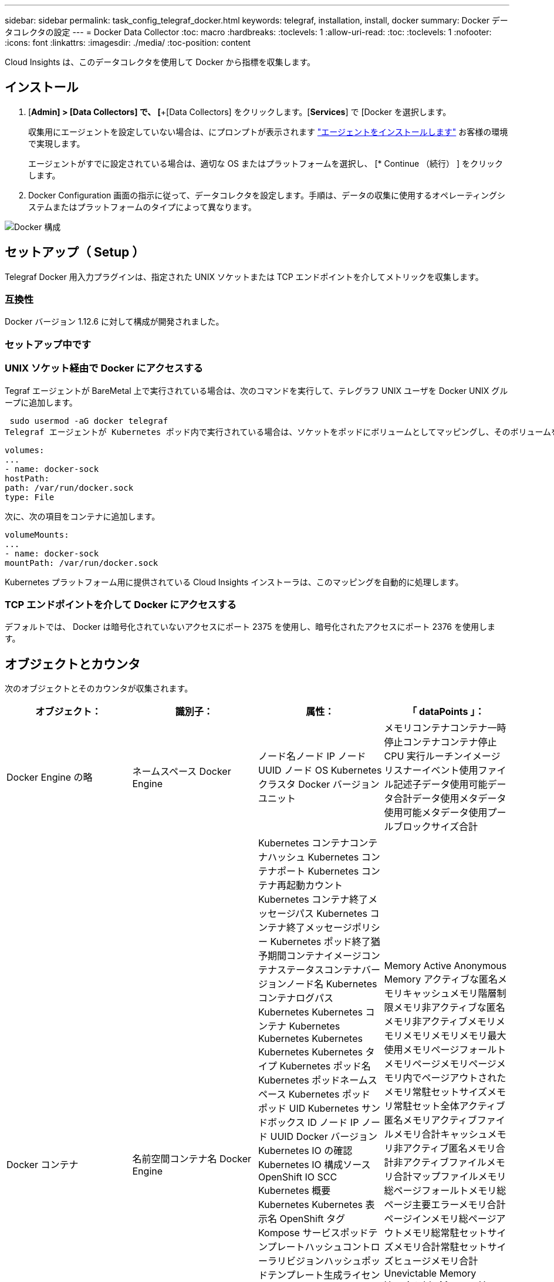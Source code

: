 ---
sidebar: sidebar 
permalink: task_config_telegraf_docker.html 
keywords: telegraf, installation, install, docker 
summary: Docker データコレクタの設定 
---
= Docker Data Collector
:toc: macro
:hardbreaks:
:toclevels: 1
:allow-uri-read: 
:toc: 
:toclevels: 1
:nofooter: 
:icons: font
:linkattrs: 
:imagesdir: ./media/
:toc-position: content


[role="lead"]
Cloud Insights は、このデータコレクタを使用して Docker から指標を収集します。



== インストール

. [*Admin] > [Data Collectors] で、 [*+[Data Collectors] をクリックします。[*Services*] で [Docker を選択します。
+
収集用にエージェントを設定していない場合は、にプロンプトが表示されます link:task_config_telegraf_agent.html["エージェントをインストールします"] お客様の環境で実現します。

+
エージェントがすでに設定されている場合は、適切な OS またはプラットフォームを選択し、 [* Continue （続行） ] をクリックします。

. Docker Configuration 画面の指示に従って、データコレクタを設定します。手順は、データの収集に使用するオペレーティングシステムまたはプラットフォームのタイプによって異なります。


image:DockerDCConfigLinux.png["Docker 構成"]



== セットアップ（ Setup ）

Telegraf Docker 用入力プラグインは、指定された UNIX ソケットまたは TCP エンドポイントを介してメトリックを収集します。



=== 互換性

Docker バージョン 1.12.6 に対して構成が開発されました。



=== セットアップ中です



=== UNIX ソケット経由で Docker にアクセスする

Tegraf エージェントが BareMetal 上で実行されている場合は、次のコマンドを実行して、テレグラフ UNIX ユーザを Docker UNIX グループに追加します。

 sudo usermod -aG docker telegraf
Telegraf エージェントが Kubernetes ポッド内で実行されている場合は、ソケットをポッドにボリュームとしてマッピングし、そのボリュームを /var/run/docker.sock にマウントすることで、 Docker Unix ソケットを公開します。たとえば、 PodSpec に次の情報を追加します。

[listing]
----
volumes:
...
- name: docker-sock
hostPath:
path: /var/run/docker.sock
type: File
----
次に、次の項目をコンテナに追加します。

[listing]
----
volumeMounts:
...
- name: docker-sock
mountPath: /var/run/docker.sock
----
Kubernetes プラットフォーム用に提供されている Cloud Insights インストーラは、このマッピングを自動的に処理します。



=== TCP エンドポイントを介して Docker にアクセスする

デフォルトでは、 Docker は暗号化されていないアクセスにポート 2375 を使用し、暗号化されたアクセスにポート 2376 を使用します。



== オブジェクトとカウンタ

次のオブジェクトとそのカウンタが収集されます。

[cols="<.<,<.<,<.<,<.<"]
|===
| オブジェクト： | 識別子： | 属性： | 「 dataPoints 」： 


| Docker Engine の略 | ネームスペース Docker Engine | ノード名ノード IP ノード UUID ノード OS Kubernetes クラスタ Docker バージョンユニット | メモリコンテナコンテナ一時停止コンテナコンテナ停止 CPU 実行ルーチンイメージリスナーイベント使用ファイル記述子データ使用可能データ合計データ使用メタデータ使用可能メタデータ使用プールブロックサイズ合計 


| Docker コンテナ | 名前空間コンテナ名 Docker Engine | Kubernetes コンテナコンテナハッシュ Kubernetes コンテナポート Kubernetes コンテナ再起動カウント Kubernetes コンテナ終了メッセージパス Kubernetes コンテナ終了メッセージポリシー Kubernetes ポッド終了猶予期間コンテナイメージコンテナステータスコンテナバージョンノード名 Kubernetes コンテナログパス Kubernetes Kubernetes コンテナ Kubernetes Kubernetes Kubernetes Kubernetes Kubernetes タイプ Kubernetes ポッド名 Kubernetes ポッドネームスペース Kubernetes ポッド ポッド UID Kubernetes サンドボックス ID ノード IP ノード UUID Docker バージョン Kubernetes IO の確認 Kubernetes IO 構成ソース OpenShift IO SCC Kubernetes 概要 Kubernetes Kubernetes 表示名 OpenShift タグ Kompose サービスポッドテンプレートハッシュコントローラリビジョンハッシュポッドテンプレート生成ライセンススキーマ構築日スキーマネームスキーマ URL スキーマ VCS URL スキーマベンダースキーマバージョンスキーマスキーマバージョンメンテナ顧客ポッド Kubernetes 状態セットポッド名テナント WebConsole アーキテクチャ信頼できるソース URL ビルド日付 RH ビルドホスト RH コンポーネント配布範囲インストールリリース実行概要 VCS タイプベンダーバージョン健常性ステータスコンテナ ID | Memory Active Anonymous Memory アクティブな匿名メモリキャッシュメモリ階層制限メモリ非アクティブな匿名メモリ非アクティブメモリメモリメモリメモリメモリ最大使用メモリページフォールトメモリページメモリページメモリ内でページアウトされたメモリ常駐セットサイズメモリ常駐セット全体アクティブ 匿名メモリアクティブファイルメモリ合計キャッシュメモリ非アクティブ匿名メモリ合計非アクティブファイルメモリ合計マップファイルメモリ総ページフォールトメモリ総ページ主要エラーメモリ合計ページインメモリ総ページアウトメモリ総常駐セットサイズメモリ合計常駐セットサイズヒュージメモリ合計 Unevictable Memory Unevictable Memory Usage Memory Usage Percent Exit Code OOM killed PID Started at Failing Streak (Unevictable メモリ使用率終了コード OOM がエラー終了時に PID を終了しました 


| Docker コンテナブロック IO | 名前空間コンテナ名 Device Docker Engine | Kubernetes コンテナコンテナハッシュ Kubernetes コンテナポート Kubernetes コンテナ再起動カウント Kubernetes コンテナ終了メッセージパス Kubernetes コンテナ終了メッセージポリシー Kubernetes ポッド終了猶予期間コンテナイメージコンテナステータスコンテナバージョンノード名 Kubernetes コンテナログパス Kubernetes Kubernetes コンテナ Kubernetes Kubernetes Kubernetes Kubernetes Kubernetes タイプ Kubernetes ポッド名 Kubernetes ポッドネームスペース Kubernetes ポッド ポッド UID Kubernetes サンドボックス ID ノード IP ノード UUID Docker バージョン Kubernetes 構成表示 Kubernetes 構成ソース OpenShift SCC Kubernetes 概要 Kubernetes Kubernetes 表示名 OpenShift タグスキーマバージョンポッドテンプレートハッシュコントローラリビジョンハッシュポッドテンプレート生成 Kompose Service Schema Build Date スキーマネームスキーマベンダーカスタマー ポッド Kubernetes 静的ステート設定ポッド名テナント WebConsole 構築日ライセンスベンダーアーキテクチャ信頼できるソース URL RH ビルドホスト RH コンポーネント配布範囲インストールメンテナリリース実行概要削除 VCS リファレンスバージョンスキーマ URL スキーマバージョンコンテナ ID | IO サービスバイト再帰的非同期 IO サービスバイト再帰的 IO サービスバイト再帰的 IO サービスバイト再帰的な総 IO サービスバイト再帰的 IO サービスバイト再帰的 IO サービス対象再帰的 IO サービス対象再帰的 IO サービス対象再帰的 IO サービス対象の再帰的な総 IO サービス対象 IO 


| Docker コンテナネットワーク | 名前空間コンテナネットワーク Docker エンジン | コンテナイメージコンテナステータスコンテナノードバージョンノード名ノード IP ノード UUID ノード OS Kubernetes クラスタ Docker バージョンコンテナ ID | Rx dropped RX bytes RX Errors RX Packets TX dropped TX Bytes TX Errors TX パケット 


| Docker コンテナの CPU | 名前空間コンテナ CPU Docker Engine | Kubernetes コンテナハッシュ Kubernetes コンテナポート Kubernetes コンテナの再起動カウント Kubernetes コンテナの終了メッセージパス Kubernetes コンテナの終了メッセージポリシー Kubernetes ポッドの終了猶予期間 Kubernetes 構成ソース OpenShift SCC コンテナイメージコンテナステータスコンテナバージョンノード名 Kubernetes コンテナログパス Kubernetes コンテナ名 Kubernetes コンテナ名 Docker 「 Kubernetes ポッド名 Kubernetes ポッドネームスペース Kubernetes ポッド UID Kubernetes サンドボックス ID ノード IP ノード UUID ノード OS Kubernetes クラスタ Docker バージョン Kubernetes 概要 Kubernetes 表示名 OpenShift タグスキーマバージョンポッドテンプレートハッシュコントローラリビジョンハッシュポッドテンプレート生成 Kompose Service Schema Build Date Schema License Schema Name 」と入力します スキーマベンダーカスタマーポッド Kubernetes ステータス設定ポッド名テナント WebConsole ビルド日ライセンスベンダーアーキテクチャ信頼できるソース URL RH ビルドホスト RH コンポーネント配布範囲インストールメンテナリリース概要アンインストール VCS リファレンスバージョンスキーマバージョンスキーマバージョンコンテナ ID | スロットル周期スロットルスロットルスロットルスロットルスロットルスロットルスロットルスロットルスロットルスロットルスロットルスロットル時間の使用率（ユーザーモード使用率）使用率システム使用率合計 
|===


== トラブルシューティング

[cols="2*"]
|===
| 問題 | 次の操作を実行します 


| 設定ページの手順に従っても、 Cloud Insights に Docker 指標が表示されない。 | Tegraf エージェントログを調べて、次のエラーが報告されているかどうかを確認します。プラグインのエラー [input.docdocker ]: Docker デーモンソケットに接続しようとしたときに許可が拒否されました。接続されている場合は、事前に指定した Docker Unix ソケットへの Telegraf エージェントアクセスを提供するために必要な手順を実行してください。 
|===
追加情報はから入手できます link:concept_requesting_support.html["サポート"] ページ
